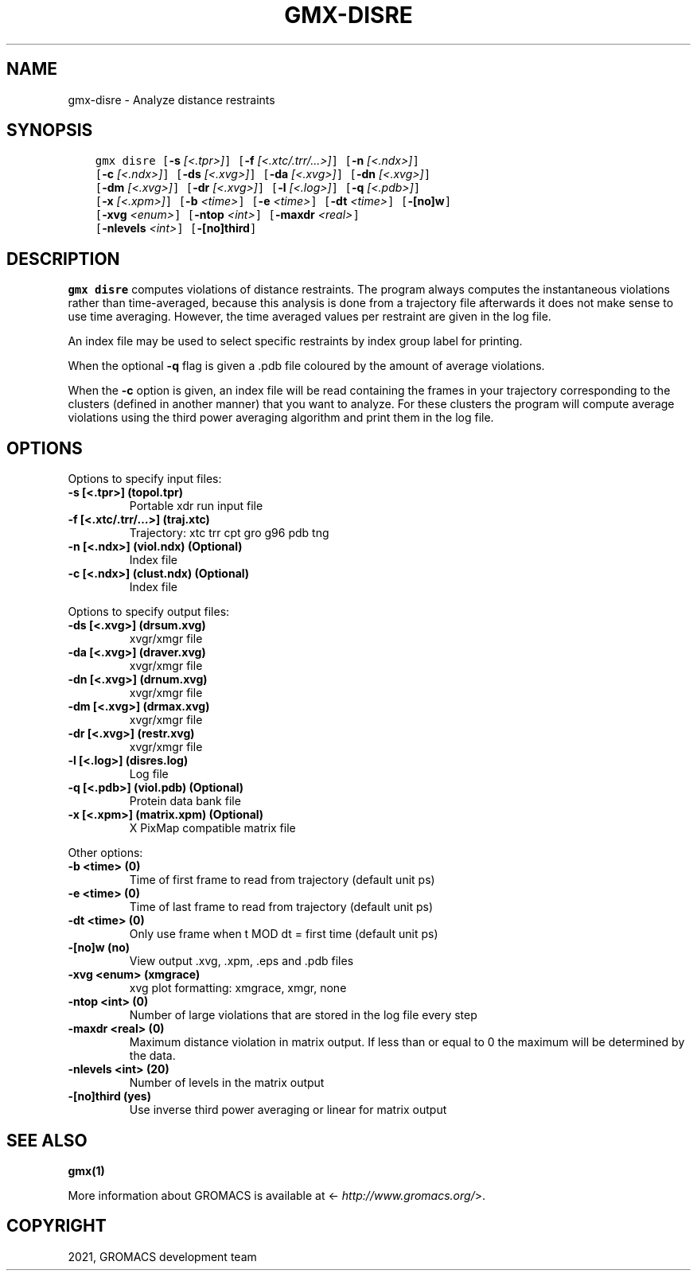 .\" Man page generated from reStructuredText.
.
.TH "GMX-DISRE" "1" "Jan 28, 2021" "2021" "GROMACS"
.SH NAME
gmx-disre \- Analyze distance restraints
.
.nr rst2man-indent-level 0
.
.de1 rstReportMargin
\\$1 \\n[an-margin]
level \\n[rst2man-indent-level]
level margin: \\n[rst2man-indent\\n[rst2man-indent-level]]
-
\\n[rst2man-indent0]
\\n[rst2man-indent1]
\\n[rst2man-indent2]
..
.de1 INDENT
.\" .rstReportMargin pre:
. RS \\$1
. nr rst2man-indent\\n[rst2man-indent-level] \\n[an-margin]
. nr rst2man-indent-level +1
.\" .rstReportMargin post:
..
.de UNINDENT
. RE
.\" indent \\n[an-margin]
.\" old: \\n[rst2man-indent\\n[rst2man-indent-level]]
.nr rst2man-indent-level -1
.\" new: \\n[rst2man-indent\\n[rst2man-indent-level]]
.in \\n[rst2man-indent\\n[rst2man-indent-level]]u
..
.SH SYNOPSIS
.INDENT 0.0
.INDENT 3.5
.sp
.nf
.ft C
gmx disre [\fB\-s\fP \fI[<.tpr>]\fP] [\fB\-f\fP \fI[<.xtc/.trr/...>]\fP] [\fB\-n\fP \fI[<.ndx>]\fP]
          [\fB\-c\fP \fI[<.ndx>]\fP] [\fB\-ds\fP \fI[<.xvg>]\fP] [\fB\-da\fP \fI[<.xvg>]\fP] [\fB\-dn\fP \fI[<.xvg>]\fP]
          [\fB\-dm\fP \fI[<.xvg>]\fP] [\fB\-dr\fP \fI[<.xvg>]\fP] [\fB\-l\fP \fI[<.log>]\fP] [\fB\-q\fP \fI[<.pdb>]\fP]
          [\fB\-x\fP \fI[<.xpm>]\fP] [\fB\-b\fP \fI<time>\fP] [\fB\-e\fP \fI<time>\fP] [\fB\-dt\fP \fI<time>\fP] [\fB\-[no]w\fP]
          [\fB\-xvg\fP \fI<enum>\fP] [\fB\-ntop\fP \fI<int>\fP] [\fB\-maxdr\fP \fI<real>\fP]
          [\fB\-nlevels\fP \fI<int>\fP] [\fB\-[no]third\fP]
.ft P
.fi
.UNINDENT
.UNINDENT
.SH DESCRIPTION
.sp
\fBgmx disre\fP computes violations of distance restraints.
The program always
computes the instantaneous violations rather than time\-averaged,
because this analysis is done from a trajectory file afterwards
it does not make sense to use time averaging. However,
the time averaged values per restraint are given in the log file.
.sp
An index file may be used to select specific restraints by index group label for
printing.
.sp
When the optional \fB\-q\fP flag is given a \&.pdb file coloured by the
amount of average violations.
.sp
When the \fB\-c\fP option is given, an index file will be read
containing the frames in your trajectory corresponding to the clusters
(defined in another manner) that you want to analyze. For these clusters
the program will compute average violations using the third power
averaging algorithm and print them in the log file.
.SH OPTIONS
.sp
Options to specify input files:
.INDENT 0.0
.TP
.B \fB\-s\fP [<.tpr>] (topol.tpr)
Portable xdr run input file
.TP
.B \fB\-f\fP [<.xtc/.trr/…>] (traj.xtc)
Trajectory: xtc trr cpt gro g96 pdb tng
.TP
.B \fB\-n\fP [<.ndx>] (viol.ndx) (Optional)
Index file
.TP
.B \fB\-c\fP [<.ndx>] (clust.ndx) (Optional)
Index file
.UNINDENT
.sp
Options to specify output files:
.INDENT 0.0
.TP
.B \fB\-ds\fP [<.xvg>] (drsum.xvg)
xvgr/xmgr file
.TP
.B \fB\-da\fP [<.xvg>] (draver.xvg)
xvgr/xmgr file
.TP
.B \fB\-dn\fP [<.xvg>] (drnum.xvg)
xvgr/xmgr file
.TP
.B \fB\-dm\fP [<.xvg>] (drmax.xvg)
xvgr/xmgr file
.TP
.B \fB\-dr\fP [<.xvg>] (restr.xvg)
xvgr/xmgr file
.TP
.B \fB\-l\fP [<.log>] (disres.log)
Log file
.TP
.B \fB\-q\fP [<.pdb>] (viol.pdb) (Optional)
Protein data bank file
.TP
.B \fB\-x\fP [<.xpm>] (matrix.xpm) (Optional)
X PixMap compatible matrix file
.UNINDENT
.sp
Other options:
.INDENT 0.0
.TP
.B \fB\-b\fP <time> (0)
Time of first frame to read from trajectory (default unit ps)
.TP
.B \fB\-e\fP <time> (0)
Time of last frame to read from trajectory (default unit ps)
.TP
.B \fB\-dt\fP <time> (0)
Only use frame when t MOD dt = first time (default unit ps)
.TP
.B \fB\-[no]w\fP  (no)
View output \&.xvg, \&.xpm, \&.eps and \&.pdb files
.TP
.B \fB\-xvg\fP <enum> (xmgrace)
xvg plot formatting: xmgrace, xmgr, none
.TP
.B \fB\-ntop\fP <int> (0)
Number of large violations that are stored in the log file every step
.TP
.B \fB\-maxdr\fP <real> (0)
Maximum distance violation in matrix output. If less than or equal to 0 the maximum will be determined by the data.
.TP
.B \fB\-nlevels\fP <int> (20)
Number of levels in the matrix output
.TP
.B \fB\-[no]third\fP  (yes)
Use inverse third power averaging or linear for matrix output
.UNINDENT
.SH SEE ALSO
.sp
\fBgmx(1)\fP
.sp
More information about GROMACS is available at <\fI\%http://www.gromacs.org/\fP>.
.SH COPYRIGHT
2021, GROMACS development team
.\" Generated by docutils manpage writer.
.
